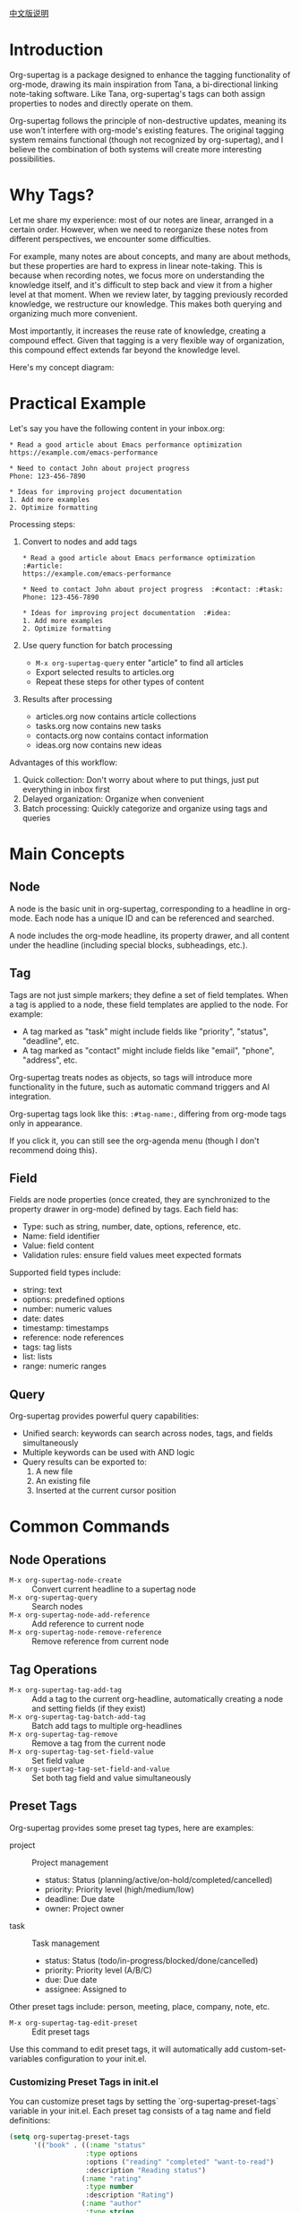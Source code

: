 [[file:README_CN.org][中文版说明]]

* Introduction

Org-supertag is a package designed to enhance the tagging functionality of org-mode, drawing its main inspiration from Tana, a bi-directional linking note-taking software. Like Tana, org-supertag's tags can both assign properties to nodes and directly operate on them.

Org-supertag follows the principle of non-destructive updates, meaning its use won't interfere with org-mode's existing features. The original tagging system remains functional (though not recognized by org-supertag), and I believe the combination of both systems will create more interesting possibilities.

* Why Tags?

Let me share my experience: most of our notes are linear, arranged in a certain order. However, when we need to reorganize these notes from different perspectives, we encounter some difficulties.

For example, many notes are about concepts, and many are about methods, but these properties are hard to express in linear note-taking. This is because when recording notes, we focus more on understanding the knowledge itself, and it's difficult to step back and view it from a higher level at that moment. When we review later, by tagging previously recorded knowledge, we restructure our knowledge. This makes both querying and organizing much more convenient.

Most importantly, it increases the reuse rate of knowledge, creating a compound effect. Given that tagging is a very flexible way of organization, this compound effect extends far beyond the knowledge level.

Here's my concept diagram:

[[file:picture/figure2.png]]

* Practical Example
Let's say you have the following content in your inbox.org:
#+begin_example
* Read a good article about Emacs performance optimization
https://example.com/emacs-performance

* Need to contact John about project progress
Phone: 123-456-7890

* Ideas for improving project documentation
1. Add more examples
2. Optimize formatting
#+end_example

Processing steps:
1. Convert to nodes and add tags
   #+begin_example
   * Read a good article about Emacs performance optimization  :#article:
   https://example.com/emacs-performance

   * Need to contact John about project progress  :#contact: :#task:
   Phone: 123-456-7890

   * Ideas for improving project documentation  :#idea:
   1. Add more examples
   2. Optimize formatting
   #+end_example

2. Use query function for batch processing
   - ~M-x org-supertag-query~ enter "article" to find all articles
   - Export selected results to articles.org
   - Repeat these steps for other types of content

3. Results after processing
   - articles.org now contains article collections
   - tasks.org now contains new tasks
   - contacts.org now contains contact information
   - ideas.org now contains new ideas

Advantages of this workflow:
1. Quick collection: Don't worry about where to put things, just put everything in inbox first
2. Delayed organization: Organize when convenient
3. Batch processing: Quickly categorize and organize using tags and queries

* Main Concepts

** Node
A node is the basic unit in org-supertag, corresponding to a headline in org-mode. Each node has a unique ID and can be referenced and searched.

A node includes the org-mode headline, its property drawer, and all content under the headline (including special blocks, subheadings, etc.).

** Tag
Tags are not just simple markers; they define a set of field templates. When a tag is applied to a node, these field templates are applied to the node. For example:

- A tag marked as "task" might include fields like "priority", "status", "deadline", etc.
- A tag marked as "contact" might include fields like "email", "phone", "address", etc.

Org-supertag treats nodes as objects, so tags will introduce more functionality in the future, such as automatic command triggers and AI integration.

Org-supertag tags look like this: ~:#tag-name:~, differing from org-mode tags only in appearance.

If you click it, you can still see the org-agenda menu (though I don't recommend doing this).

** Field
Fields are node properties (once created, they are synchronized to the property drawer in org-mode) defined by tags. Each field has:

- Type: such as string, number, date, options, reference, etc.
- Name: field identifier
- Value: field content
- Validation rules: ensure field values meet expected formats

Supported field types include:
- string: text
- options: predefined options
- number: numeric values
- date: dates
- timestamp: timestamps
- reference: node references
- tags: tag lists
- list: lists
- range: numeric ranges

** Query
Org-supertag provides powerful query capabilities:

- Unified search: keywords can search across nodes, tags, and fields simultaneously
- Multiple keywords can be used with AND logic
- Query results can be exported to:
  1. A new file
  2. An existing file
  3. Inserted at the current cursor position

* Common Commands

** Node Operations
- ~M-x org-supertag-node-create~ :: Convert current headline to a supertag node
- ~M-x org-supertag-query~ :: Search nodes
- ~M-x org-supertag-node-add-reference~ :: Add reference to current node
- ~M-x org-supertag-node-remove-reference~ :: Remove reference from current node

** Tag Operations
- ~M-x org-supertag-tag-add-tag~ :: Add a tag to the current org-headline, automatically creating a node and setting fields (if they exist)
- ~M-x org-supertag-tag-batch-add-tag~ :: Batch add tags to multiple org-headlines
- ~M-x org-supertag-tag-remove~ :: Remove a tag from the current node
- ~M-x org-supertag-tag-set-field-value~ :: Set field value
- ~M-x org-supertag-tag-set-field-and-value~ :: Set both tag field and value simultaneously

** Preset Tags
Org-supertag provides some preset tag types, here are examples:

- project :: Project management
  - status: Status (planning/active/on-hold/completed/cancelled)
  - priority: Priority level (high/medium/low)
  - deadline: Due date
  - owner: Project owner

- task :: Task management
  - status: Status (todo/in-progress/blocked/done/cancelled)
  - priority: Priority level (A/B/C)
  - due: Due date
  - assignee: Assigned to

Other preset tags include: person, meeting, place, company, note, etc.

- ~M-x org-supertag-tag-edit-preset~ :: Edit preset tags
Use this command to edit preset tags, it will automatically add custom-set-variables configuration to your init.el.

*** Customizing Preset Tags in init.el
You can customize preset tags by setting the `org-supertag-preset-tags` variable in your init.el. Each preset tag consists of a tag name and field definitions:

#+begin_src emacs-lisp
(setq org-supertag-preset-tags
      '(("book" . ((:name "status"
                   :type options 
                   :options ("reading" "completed" "want-to-read")
                   :description "Reading status")
                  (:name "rating"
                   :type number
                   :description "Rating")
                  (:name "author"
                   :type string
                   :description "Author")))))
#+end_src

Field definitions support the following properties:
- :name :: Field name
- :type :: Field type (string/options/date/number etc.)
- :options :: List of options (only for options type)
- :description :: Field description
- :min/:max :: Number range (only for number type)

** Query Commands
- ~M-x org-supertag-query~ :: Start query interface
  1. Enter keywords (multiple keywords separated by spaces)
  2. Select query results (multiple selections separated by commas)
  3. Choose export method:
     - Export to new file
     - Export to existing file
     - Insert at current position

Query results are presented as org-mode links, clicking a link jumps directly to the corresponding node.

- ~M-x org-supertag-query-in-buffer~ :: Query within current buffer
- ~M-x org-supertag-query-in-files~ :: Query in specified files, can specify multiple files

** Query Result Export
Query results can be exported in three ways, triggered by the following commands or shortcuts:

*** Export to New File
- Command: ~M-x org-supertag-query-export-results-to-new-file~
- Shortcut: ~C-c C-x n~
1. After selecting results, choose "Export to New File"
2. Enter new filename
3. Choose insertion position:
   - File End :: Insert at end of file
   - Under Heading :: Insert as child of selected heading
   - Same Level :: Insert as sibling of selected heading

*** Export to Existing File
- Command: ~M-x org-supertag-query-export-results-to-file~
- Shortcut: ~C-c C-x f~
1. After selecting results, choose "Export to Existing File"
2. Select target file
3. Choose insertion position (same as above)

*** Insert at Current Position
- Command: ~M-x org-supertag-query-export-results-here~
- Shortcut: ~C-c C-x h~
1. After selecting results, choose "Insert at Point"
2. Results will be inserted as an org-mode special block, for example:
   #+begin_query
   - [[id:node-id][Node Title]]
   #+end_query

*** Other Related Commands
- ~C-c C-c~ :: Toggle selection state of current line
- ~C-c C-x C-r~ :: Select all results in region
- ~C-c C-x C-u~ :: Deselect all results in region

* Installation

#+begin_src emacs-lisp
(use-package org-supertag
  :straight (:host github :repo "yibie/org-supertag")
  :after org
  :config
  (org-supertag-setup))
#+end_src

* Changelog

- 2024-12-20 :: 0.0.2 release
  - fix org-supertag-remove :: Fix issue of adding duplicate tags to org-headline when removing tags
  - fix org-supertag-tag-add-tag :: Fix issue of adding duplicate tags to org-headline when adding tags
  - feat org-supertag-tag-edit-preset :: Edit preset tags
  - feat org-supertag-query-in-buffer :: Query within current buffer
  - feat org-supertag-query-in-files :: Query in specified files
- 2024-12-19 :: 0.0.1 release

* Future Plans

- Expand query scope to support searching within specific files or multiple files
- Implement a command system allowing tags to trigger commands automatically. For example, when a node is tagged as "Task", it automatically sets TODO state, priority A, and changes the background color to yellow
- Initial AI integration, with different tags associated with different prompts. For example, when a node is tagged as "task", it automatically triggers an AI command to generate a task list
- Implement a task scheduling system that combines multiple nodes to complete a series of tasks. For example, automatically schedule daily reviews at 9 PM and insert review results into a review node (experimental feature, may not be implemented)
- Provide more views like Tana (experimental feature, may not be implemented)

* Acknowledgments

Thanks to Tana for inspiration, and thanks to the power of org-mode and emacs.

I sincerely hope you enjoy this package and benefit from it.

